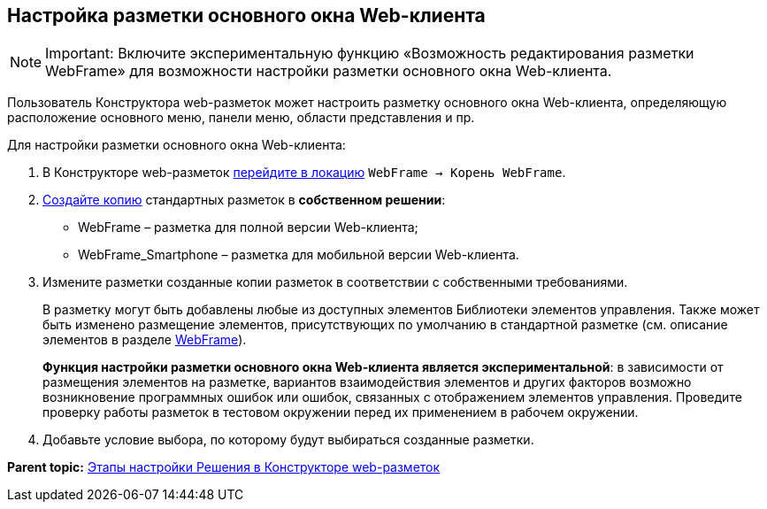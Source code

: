 
== Настройка разметки основного окна Web-клиента

[NOTE]
====
[.note__title]#Important:# Включите экспериментальную функцию «Возможность редактирования разметки WebFrame» для возможности настройки разметки основного окна Web-клиента.
====

Пользователь Конструктора web-разметок может настроить разметку основного окна Web-клиента, определяющую расположение основного меню, панели меню, области представления и пр.

Для настройки разметки основного окна Web-клиента:

. В Конструкторе web-разметок xref:SelectLocation.html[перейдите в локацию] [.ph .filepath]`WebFrame → Корень WebFrame`.
. xref:sc_copylayout.html[Создайте копию] стандартных разметок в *собственном решении*:
* WebFrame – разметка для полной версии Web-клиента;
* WebFrame_Smartphone – разметка для мобильной версии Web-клиента.
. Измените разметки созданные копии разметок в соответствии с собственными требованиями.
+
В разметку могут быть добавлены любые из доступных элементов Библиотеки элементов управления. Также может быть изменено размещение элементов, присутствующих по умолчанию в стандартной разметке (см. описание элементов в разделе xref:WebFrameControls.html[WebFrame]).
+
*Функция настройки разметки основного окна Web-клиента является экспериментальной*: в зависимости от размещения элементов на разметке, вариантов взаимодействия элементов и других факторов возможно возникновение программных ошибок или ошибок, связанных с отображением элементов управления. Проведите проверку работы разметок в тестовом окружении перед их применением в рабочем окружении.
. Добавьте условие выбора, по которому будут выбираться созданные разметки.

*Parent topic:* xref:../topics/PracticeConfigSolution.html[Этапы настройки Решения в Конструкторе web-разметок]
